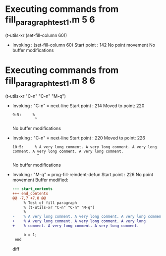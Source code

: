 #+startup: showall

* Executing commands from fill_paragraph_test1.m:5:6:

  (t-utils-xr (set-fill-column 60))

- Invoking      : (set-fill-column 60)
  Start point   :  142
  No point movement
  No buffer modifications

* Executing commands from fill_paragraph_test1.m:8:6:

  (t-utils-xr "C-n" "C-n" "M-q")

- Invoking      : "C-n" = next-line
  Start point   :  214
  Moved to point:  220
  : 9:5:     %
  :           ^
  No buffer modifications

- Invoking      : "C-n" = next-line
  Start point   :  220
  Moved to point:  226
  : 10:5:     % A very long comment. A very long comment. A very long comment. A very long comment. A very long comment.
  :            ^
  No buffer modifications

- Invoking      : "M-q" = prog-fill-reindent-defun
  Start point   :  226
  No point movement
  Buffer modified:
  #+begin_src diff
--- start_contents
+++ end_contents
@@ -7,7 +7,8 @@
     % Test of fill paragraph
     % (t-utils-xr "C-n" "C-n" "M-q")
     %
-    % A very long comment. A very long comment. A very long comment. A very long comment. A very long comment.
+    % A very long comment. A very long comment. A very long
+    % comment. A very long comment. A very long comment.
 
     b = 1;
 end
  #+end_src diff
